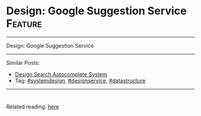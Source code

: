 * Design: Google Suggestion Service                             :Feature:
#+STARTUP: showeverything
#+OPTIONS: toc:nil \n:t ^:nil creator:nil d:nil
#+EXPORT_EXCLUDE_TAGS: exclude noexport BLOG
:PROPERTIES:
:type: systemdesign, designservice, datastructure
:END:
---------------------------------------------------------------------
Design: Google Suggestion Service
---------------------------------------------------------------------
Similar Posts:
- [[https://architect.dennyzhang.com/design-search-autocomplete-system][Design Search Autocomplete System]]
- Tag: [[https://architect.dennyzhang.com/tag/systemdesign][#systemdesign]], [[https://architect.dennyzhang.com/tag/designservice][#designservice]], [[https://architect.dennyzhang.com/tag/datastructure][#datastructure]]
---------------------------------------------------------------------
#+BEGIN_HTML
<div id="the whole thing" style="overflow: hidden;">
<div style="float: left; padding: 5px"> <a href="https://www.linkedin.com/in/dennyzhang001"><img src="https://www.dennyzhang.com/wp-content/uploads/sns/linkedin.png" alt="linkedin" /></a></div>
<div style="float: left; padding: 5px"><a href="https://github.com/DennyZhang"><img src="https://www.dennyzhang.com/wp-content/uploads/sns/github.png" alt="github" /></a></div>
<div style="float: left; padding: 5px"><a href="https://www.dennyzhang.com/slack" target="_blank" rel="nofollow"><img src="https://slack.dennyzhang.com/badge.svg" alt="slack"/></a></div>
</div>

<a href="https://github.com/dennyzhang/architect.dennyzhang.com/tree/master/design-feature/design-google-suggestion"><img align="right" width="200" height="183" src="https://www.dennyzhang.com/wp-content/uploads/denny/watermark/github.png" /></a>
#+END_HTML

Related reading: [[url-external:https://www.interviewbit.com/problems/design-search-typeahead/][here]]
